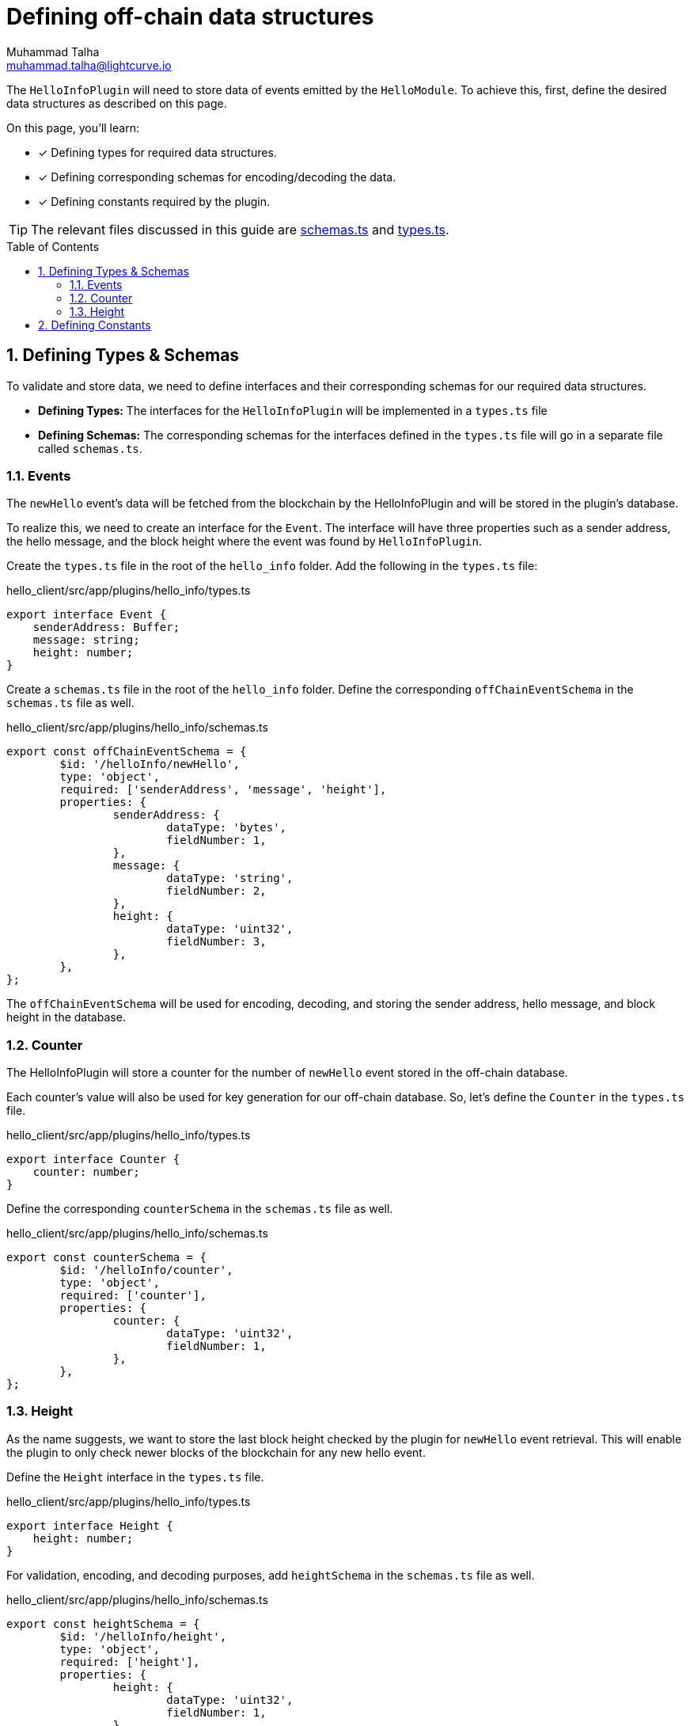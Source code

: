 = Defining off-chain data structures
Muhammad Talha <muhammad.talha@lightcurve.io>
:toc: preamble
:idprefix:
:idseparator: -
:sectnums:
// URLs
:url_github_guides_plugin: https://github.com/KlayrHQ/klayr-sdk-examples/tree/development/tutorials/hello/hello_client/src/app/plugins/hello_info
:url_github_schemas: https://github.com/KlayrHQ/klayr-sdk-examples/tree/development/tutorials/hello/hello_client/src/app/plugins/hello_info/schemas.ts
:url_github_types: https://github.com/KlayrHQ/klayr-sdk-examples/tree/development/tutorials/hello/hello_client/src/app/plugins/hello_info/types.ts

The `HelloInfoPlugin` will need to store data of events emitted by the `HelloModule`.
To achieve this, first, define the desired data structures as described on this page.

====
On this page, you'll learn:

* [x] Defining types for required data structures.
* [x] Defining corresponding schemas for encoding/decoding the data.
* [x] Defining constants required by the plugin.
====

TIP: The relevant files discussed in this guide are {url_github_schemas}[schemas.ts^] and {url_github_types}[types.ts^].

== Defining Types & Schemas
To validate and store data, we need to define interfaces and their corresponding schemas for our required data structures.

* *Defining Types:* The interfaces for the `HelloInfoPlugin` will be implemented in a `types.ts` file

* *Defining Schemas:* The corresponding schemas for the interfaces defined in the `types.ts` file will go in a separate file called `schemas.ts`.

=== Events
The `newHello` event's data will be fetched from the blockchain by the HelloInfoPlugin and will be stored in the plugin's database.

To realize this, we need to create an interface for the `Event`. 
The interface will have three properties such as a sender address, the hello message, and the block height where the event was found by `HelloInfoPlugin`.

Create the `types.ts` file in the root of the `hello_info` folder.
Add the following in the `types.ts` file:

.hello_client/src/app/plugins/hello_info/types.ts
[source,typescript]
----
export interface Event {
    senderAddress: Buffer;
    message: string;
    height: number;
}
----

Create a `schemas.ts` file in the root of the `hello_info` folder.
Define the corresponding `offChainEventSchema` in the `schemas.ts` file as well.

.hello_client/src/app/plugins/hello_info/schemas.ts
[source,typescript]
----
export const offChainEventSchema = {
	$id: '/helloInfo/newHello',
	type: 'object',
	required: ['senderAddress', 'message', 'height'],
	properties: {
		senderAddress: {
			dataType: 'bytes',
			fieldNumber: 1,
		},
		message: {
			dataType: 'string',
			fieldNumber: 2,
		},
		height: {
			dataType: 'uint32',
			fieldNumber: 3,
		},
	},
};
----

The `offChainEventSchema` will be used for encoding, decoding, and storing the sender address, hello message, and block height in the database.

=== Counter
The HelloInfoPlugin will store a counter for the number of `newHello` event stored in the off-chain database.

Each counter's value will also be used for key generation for our off-chain database.
So, let's define the `Counter` in the `types.ts` file.

.hello_client/src/app/plugins/hello_info/types.ts
[source,typescript]
----
export interface Counter {
    counter: number;
}
----

Define the corresponding `counterSchema` in the `schemas.ts` file as well.

.hello_client/src/app/plugins/hello_info/schemas.ts
[source,typescript]
----
export const counterSchema = {
	$id: '/helloInfo/counter',
	type: 'object',
	required: ['counter'],
	properties: {
		counter: {
			dataType: 'uint32',
			fieldNumber: 1,
		},
	},
};
----

=== Height
As the name suggests, we want to store the last block height checked by the plugin for `newHello` event retrieval.
This will enable the plugin to only check newer blocks of the blockchain for any new hello event.

Define the `Height` interface in the `types.ts` file.

.hello_client/src/app/plugins/hello_info/types.ts
[source,typescript]
----
export interface Height {
    height: number;
}
----

For validation, encoding, and decoding purposes, add `heightSchema` in the `schemas.ts` file as well.

.hello_client/src/app/plugins/hello_info/schemas.ts
[source,typescript]
----
export const heightSchema = {
	$id: '/helloInfo/height',
	type: 'object',
	required: ['height'],
	properties: {
		height: {
			dataType: 'uint32',
			fieldNumber: 1,
		},
	},
};
----

== Defining Constants
We plan to use a key-value-based off-chain database for our plugin, which needs a set of unique "key" values. 
Part of our unique keys will come from constants that we define in a `constants.ts` file.

Create a `constants.ts` file inside the `hello_info` folder and add the following constants to it.

.hello_client/src/app/plugins/hello_info/constants.ts
[source,typescript]
----
export const DB_KEY_EVENT_INFO = Buffer.from([0]);
export const DB_LAST_COUNTER_INFO = Buffer.from([1]);
export const DB_LAST_HEIGHT_INFO = Buffer.from([2]);
----

Now that we have defined the relevant schemas, types, and constants, our plugin is ready to have the database logic, as described in the next guide.
